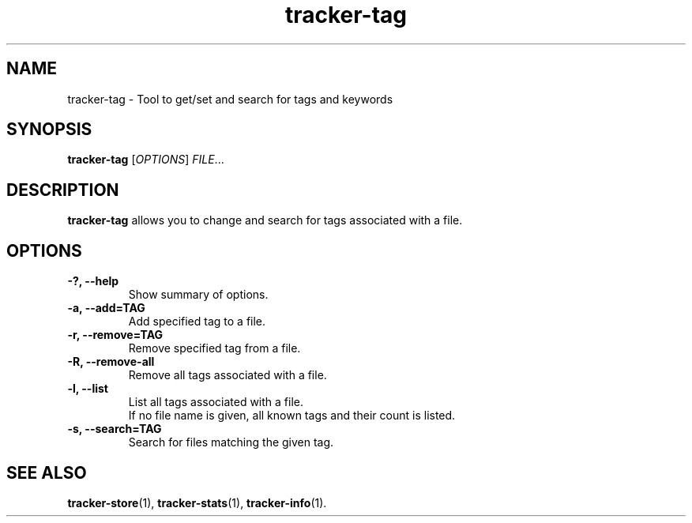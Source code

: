 .TH tracker-tag 1 "July 2007" GNU "User Commands"

.SH NAME
tracker-tag \- Tool to get/set and search for tags and keywords

.SH SYNOPSIS
\fBtracker-tag\fR [\fIOPTIONS\fR] \fIFILE\fR...

.SH DESCRIPTION
.B tracker-tag
allows you to change and search for tags associated with a file.

.SH OPTIONS
.TP
.B \-?, \-\-help
Show summary of options.
.TP
.B \-a, \-\-add=TAG
Add specified tag to a file.
.TP
.B \-r, \-\-remove=TAG
Remove specified tag from a file.
.TP
.B \-R, \-\-remove-all
Remove all tags associated with a file.
.TP
.B \-l, \-\-list
List all tags associated with a file.
.br
If no file name is given, all known tags and their count is listed.
.TP
.B \-s, \-\-search=TAG
Search for files matching the given tag.

.SH SEE ALSO
.BR tracker-store (1),
.BR tracker-stats (1),
.BR tracker-info (1).
